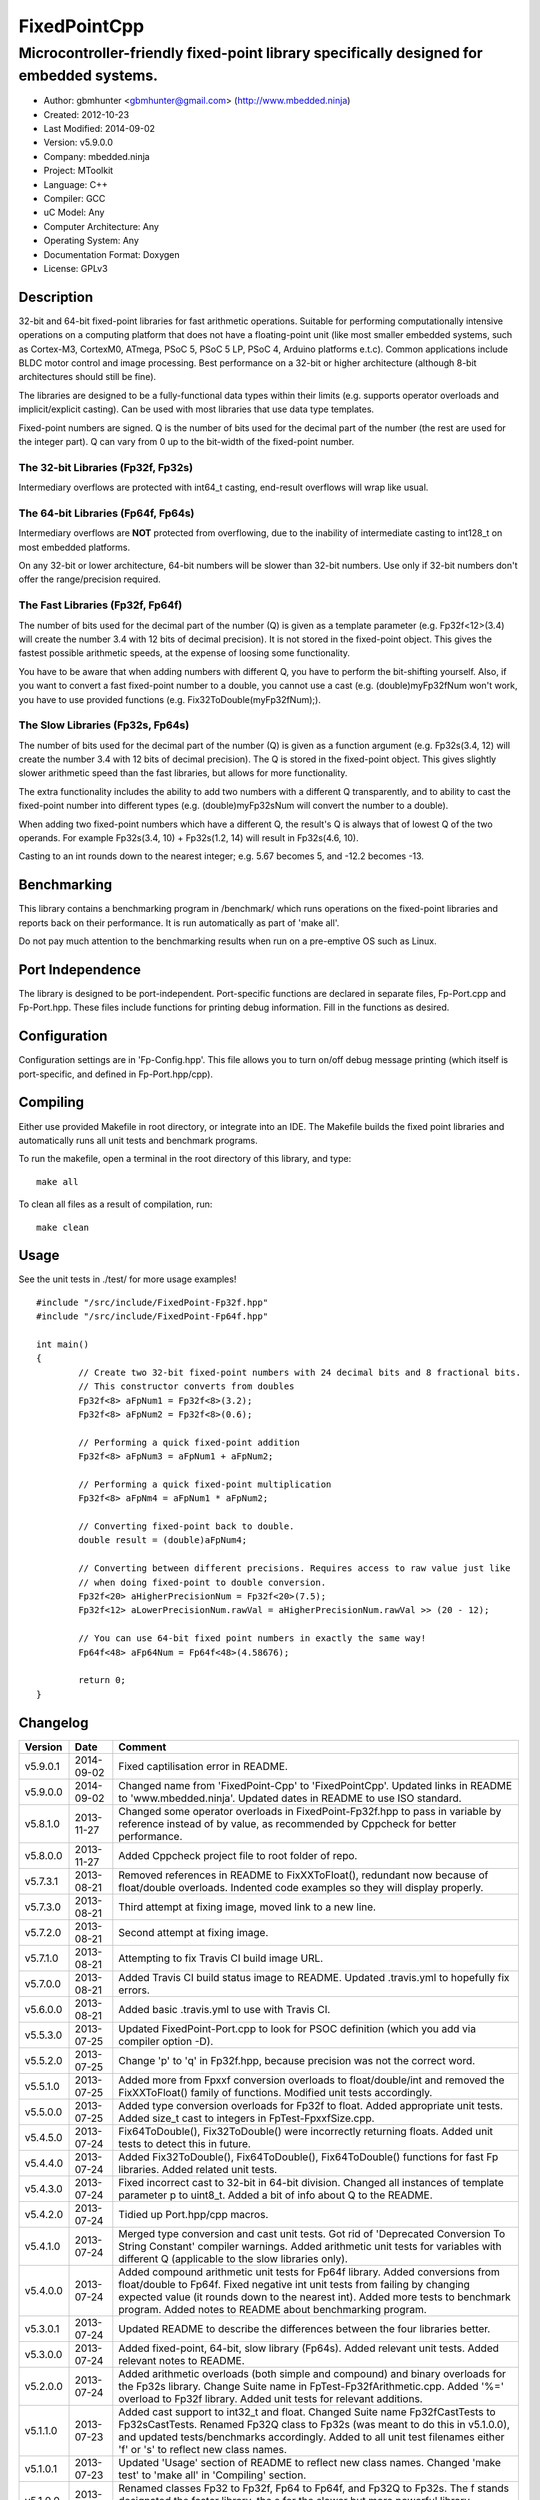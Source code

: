 ============================
FixedPointCpp
============================

----------------------------------------------------------------------------------------
Microcontroller-friendly fixed-point library specifically designed for embedded systems.
----------------------------------------------------------------------------------------

.. image:: https://travis-ci.org/mbedded-ninja/FixedPointCpp.png?branch=master   
	:target: https://travis-ci.org/mbedded-ninja/FixedPointCpp

- Author: gbmhunter <gbmhunter@gmail.com> (http://www.mbedded.ninja)
- Created: 2012-10-23
- Last Modified: 2014-09-02
- Version: v5.9.0.0
- Company: mbedded.ninja
- Project: MToolkit
- Language: C++
- Compiler: GCC	
- uC Model: Any
- Computer Architecture: Any
- Operating System: Any
- Documentation Format: Doxygen
- License: GPLv3

Description
===========

32-bit and 64-bit fixed-point libraries for fast arithmetic operations. Suitable for performing computationally intensive operations
on a computing platform that does not have a floating-point unit (like most smaller embedded systems, such as Cortex-M3, CortexM0,
ATmega, PSoC 5, PSoC 5 LP, PSoC 4, Arduino platforms e.t.c). Common applications include BLDC motor control and image processing.
Best performance on a 32-bit or higher architecture (although 8-bit architectures should still be fine). 

The libraries are designed to be a fully-functional data types within their limits (e.g. supports operator overloads and implicit/explicit casting). Can be used with
most libraries that use data type templates.

Fixed-point numbers are signed. Q is the number of bits used for the decimal part of the number (the rest are used for the integer part). Q can vary from 0 up to the bit-width of the fixed-point number.

The 32-bit Libraries (Fp32f, Fp32s)
-----------------------------------

Intermediary overflows are protected with int64_t casting, end-result overflows will wrap like usual. 

The 64-bit Libraries (Fp64f, Fp64s)
-----------------------------------

Intermediary overflows are **NOT** protected from overflowing, due to the inability of intermediate casting to int128_t on most embedded platforms.

On any 32-bit or lower architecture, 64-bit numbers will be slower than 32-bit numbers. Use only if 32-bit numbers don't offer
the range/precision required.

The Fast Libraries (Fp32f, Fp64f)
---------------------------------

The number of bits used for the decimal part of the number (Q) is given as a template parameter (e.g. Fp32f<12>(3.4) will create the number 3.4 with 12 bits of decimal precision). It is not stored in the fixed-point object. This gives the fastest possible arithmetic speeds, at the expense of loosing some functionality.

You have to be aware that when adding numbers with different Q, you have to perform the bit-shifting yourself. Also, if you want to convert a fast fixed-point number to a double, you cannot use a cast (e.g. (double)myFp32fNum won't work, you have to use provided functions (e.g. Fix32ToDouble(myFp32fNum);).

The Slow Libraries (Fp32s, Fp64s)
---------------------------------

The number of bits used for the decimal part of the number (Q) is given as a function argument (e.g. Fp32s(3.4, 12) will create the number 3.4 with 12 bits of decimal precision). The Q is stored in the fixed-point object. This gives slightly slower arithmetic speed than the fast libraries, but allows for more functionality.

The extra functionality includes the ability to add two numbers with a different Q transparently, and to ability to cast the fixed-point number into different types (e.g. (double)myFp32sNum will convert the number to a double).

When adding two fixed-point numbers which have a different Q, the result's Q is always that of lowest Q of the two operands. For example Fp32s(3.4, 10) + Fp32s(1.2, 14) will result in Fp32s(4.6, 10). 

Casting to an int rounds down to the nearest integer; e.g. 5.67 becomes 5, and -12.2 becomes -13.

Benchmarking
============

This library contains a benchmarking program in /benchmark/ which runs operations on the fixed-point libraries and reports back on their performance. It is run automatically as part of 'make all'.

Do not pay much attention to the benchmarking results when run on a pre-emptive OS such as Linux.

Port Independence
=================

The library is designed to be port-independent. Port-specific functions are declared in separate files, Fp-Port.cpp and Fp-Port.hpp. These files include functions for printing debug information. Fill in the functions as desired.

Configuration
=============

Configuration settings are in 'Fp-Config.hpp'. This file allows you to turn on/off debug message printing (which itself is port-specific, and defined in Fp-Port.hpp/cpp).

Compiling
=========

Either use provided Makefile in root directory, or integrate into an IDE. The Makefile builds the fixed point libraries and automatically runs all unit tests and benchmark programs.

To run the makefile, open a terminal in the root directory of this library, and type:

::

	make all
	
To clean all files as a result of compilation, run:

::

	make clean

Usage
=====

See the unit tests in ./test/ for more usage examples!

::

	#include "/src/include/FixedPoint-Fp32f.hpp"
	#include "/src/include/FixedPoint-Fp64f.hpp"

	int main()
	{
		// Create two 32-bit fixed-point numbers with 24 decimal bits and 8 fractional bits.
		// This constructor converts from doubles
		Fp32f<8> aFpNum1 = Fp32f<8>(3.2);
		Fp32f<8> aFpNum2 = Fp32f<8>(0.6);
		
		// Performing a quick fixed-point addition
		Fp32f<8> aFpNum3 = aFpNum1 + aFpNum2;
		
		// Performing a quick fixed-point multiplication
		Fp32f<8> aFpNm4 = aFpNum1 * aFpNum2;
		
		// Converting fixed-point back to double.
		double result = (double)aFpNum4;
		
		// Converting between different precisions. Requires access to raw value just like
		// when doing fixed-point to double conversion.
		Fp32f<20> aHigherPrecisionNum = Fp32f<20>(7.5);
		Fp32f<12> aLowerPrecisionNum.rawVal = aHigherPrecisionNum.rawVal >> (20 - 12);
		
		// You can use 64-bit fixed point numbers in exactly the same way!
		Fp64f<48> aFp64Num = Fp64f<48>(4.58676);
		
		return 0;
	}
	
Changelog
=========

========= ========== ==============================================================================================
Version   Date       Comment
========= ========== ==============================================================================================
v5.9.0.1  2014-09-02 Fixed captilisation error in README.
v5.9.0.0  2014-09-02 Changed name from 'FixedPoint-Cpp' to 'FixedPointCpp'. Updated links in README to 'www.mbedded.ninja'. Updated dates in README to use ISO standard.
v5.8.1.0  2013-11-27 Changed some operator overloads in FixedPoint-Fp32f.hpp to pass in variable by reference instead of by value, as recommended by Cppcheck for better performance.
v5.8.0.0  2013-11-27 Added Cppcheck project file to root folder of repo.
v5.7.3.1  2013-08-21 Removed references in README to FixXXToFloat(), redundant now because of float/double overloads. Indented code examples so they will display properly.
v5.7.3.0  2013-08-21 Third attempt at fixing image, moved link to a new line.
v5.7.2.0  2013-08-21 Second attempt at fixing image.
v5.7.1.0  2013-08-21 Attempting to fix Travis CI build image URL.
v5.7.0.0  2013-08-21 Added Travis CI build status image to README. Updated .travis.yml to hopefully fix errors.
v5.6.0.0  2013-08-21 Added basic .travis.yml to use with Travis CI.
v5.5.3.0  2013-07-25 Updated FixedPoint-Port.cpp to look for PSOC definition (which you add via compiler option -D).
v5.5.2.0  2013-07-25 Change 'p' to 'q' in Fp32f.hpp, because precision was not the correct word.
v5.5.1.0  2013-07-25 Added more from Fpxxf conversion overloads to float/double/int and removed the FixXXToFloat() family of functions. Modified unit tests accordingly.
v5.5.0.0  2013-07-25 Added type conversion overloads for Fp32f to float. Added appropriate unit tests. Added size_t cast to integers in FpTest-FpxxfSize.cpp.
v5.4.5.0  2013-07-24 Fix64ToDouble(), Fix32ToDouble() were incorrectly returning floats. Added unit tests to detect this in future.
v5.4.4.0  2013-07-24 Added Fix32ToDouble(), Fix64ToDouble(), Fix64ToDouble() functions for fast Fp libraries. Added related unit tests.
v5.4.3.0  2013-07-24 Fixed incorrect cast to 32-bit in 64-bit division. Changed all instances of template parameter p to uint8_t. Added a bit of info about Q to the README.
v5.4.2.0  2013-07-24 Tidied up Port.hpp/cpp macros.
v5.4.1.0  2013-07-24 Merged type conversion and cast unit tests. Got rid of 'Deprecated Conversion To String Constant' compiler warnings. Added arithmetic unit tests for variables with different Q (applicable to the slow libraries only).
v5.4.0.0  2013-07-24 Added compound arithmetic unit tests for Fp64f library. Added conversions from float/double to Fp64f. Fixed negative int unit tests from failing by changing expected value (it rounds down to the nearest int). Added more tests to benchmark program. Added notes to README about benchmarking program.
v5.3.0.1  2013-07-24 Updated README to describe the differences between the four libraries better.
v5.3.0.0  2013-07-24 Added fixed-point, 64-bit, slow library (Fp64s). Added relevant unit tests. Added relevant notes to README.
v5.2.0.0  2013-07-24 Added arithmetic overloads (both simple and compound) and binary overloads for the Fp32s library. Change Suite name in FpTest-Fp32fArithmetic.cpp. Added '%=' overload to Fp32f library. Added unit tests for relevant additions.
v5.1.1.0  2013-07-23 Added cast support to int32_t and float. Changed Suite name Fp32fCastTests to Fp32sCastTests. Renamed Fp32Q class to Fp32s (was meant to do this in v5.1.0.0), and updated tests/benchmarks accordingly. Added to all unit test filenames either 'f' or 's' to reflect new class names.
v5.1.0.1  2013-07-23 Updated 'Usage' section of README to reflect new class names. Changed 'make test' to 'make all' in 'Compiling' section.
v5.1.0.0  2013-07-23 Renamed classes Fp32 to Fp32f, Fp64 to Fp64f, and Fp32Q to Fp32s. The f stands designated the faster library, the s for the slower but more powerful library. Updated README accordingly. Updated all tests and benchmarks accordingly.
v5.0.1.0  2013-07-22 Added 'Relevant Header' sections to all libraries in README. Added comments to Makefile 'clean' and added 'clean-fp' make command.
v5.0.0.0  2013-07-22 Added new fixed point class which also stores Q (Fp32Q). Slower, but more powerful than the template-based approach used for Fp32 and Fp64 (being able to do casts to other data types is the major improvement). Currently only limited operator support for this library (double cast is supported). Added unit test for double cast on Fp32Q library.
v4.0.1.0  2013-07-19 Benchmarking now reports time per single test and percentage difference from expected.
v4.0.0.0  2013-07-19 Added benchmarking program to test the performance (both size and speed) of the fixed point library.
v3.4.8.0  2013-07-17 Added unit tests for the size of both the Fp32 and Fp64 objects.
v3.4.7.0  2013-07-17 Added speed tests for both 32-bit and 64-bit fixed-point basic mathematics.
v3.4.6.0  2013-07-17 Got rid of 'Comparison Between Signed And Unsigned Integer Expressions' compiler warning.
v3.4.5.0  2013-07-17 Added bit-width to FixToFloat family of functions. Also changed '2' to 'to'.
v3.4.4.0  2013-07-17 Removed pragma code from FixedPoint-Port.hpp that printed a compiler message about Linux.
v3.4.3.0  2013-07-17 Replaced all int's with fixed-width int32_t so width is guaranteed.
v3.4.2.1  2013-07-17 Added main(), includes and 64-bit fixed point example to README usage section.
v3.4.2.0  2013-07-16 Added basic speed unit tests for multiplication and division.
v3.4.1.0  2013-07-16 Replaced intValue with rawVal for Fp32 class.
v3.4.0.0  2013-07-12 Added binary overloads for Fp64 class. Added binary unit tests for Fp64.
v3.3.2.0  2013-07-12 Added test suites to unit tests, split unit tests up into their own suite-grouped files.
v3.3.1.0  2013-07-12 Fixed incorrect includes after file-name changes.
v3.3.0.0  2013-07-12 Renamed files to follow Namespace-Class convention.
v3.2.2.0  2013-07-11 Made Makefile automatically find .cpp files in both src and test and compile them.
v3.2.1.1  2013-06-18 Added comments to 'fpConfig_PRINT_DEBUG_GENERAL'. Added 'Configuration' section to README. Added more info to 'Compiling' section in README.
v3.2.1.0  2013-06-17 Makefile now compiles UnitTest++ as a dependency, and removes all files from './obj/'.
v3.2.0.0  2013-06-17 Modified Makefile so it automatically compiles all .cpp files. Puts compiled files into new 'obj' directory.
v3.1.1.0  2013-06-17 Added 'Fp-Port.cpp/hpp' and moved port-specific functions into these files. Add 'Port Independence' section to README. Added 'Fp-Config.hpp'.
v3.1.0.2  2013-06-08 README changelog is now in reverse chronological order and in table format.
v3.1.0.1  2013-06-02 Added more info to README about using this library as a data type.
v3.1.0.0  2013-05-30 Added more unit tests for basic operator overloads (now 21 in total). Improved Makefile.
v3.0.1.0  2013-05-30 Added Makefile to root directory. Fixed syntax error in basic unit test. Added 'Compiling' section to README.
v3.0.0.0  2013-05-30 Added unit tests in './test' to verify libraries are working correctly. Uses UnitTest++ library.
v2.1.0.0  2013-05-30 Renamed Fp.cpp to Fp32.cpp (and .h in include), since there is now a 64-bit version (Fp64.hpp). 32-bit FP Class renamed accordingly.
v2.0.1.2  2013-05-10 Improved README.rst with usage section, code examples, and better description.
v2.0.1.1  2013-05-10 Added README.rst.
v2.0.1.0  2013-05-10 Fixed bug in constructor to Fp64 from int32_t. Added cast to int64_t before shifting to prevent truncation.
v2.0.0.0  2013-05-09 Added support for 64-bit fixed point numbers (Fp64.h).
v1.3.2.0  2013-05-09 Renamed Fp.h to Fp.hpp. Removed doubling up of version in both files, now just defined in Fp.hpp. Added dates	to version numbers. Added C++ guard at the start of both Fp.cpp and Fp.hpp.
v1.3.1.2  2013-05-08 Indented all namespace objects (formatting issue).
v1.3.1.1  2013-05-08 Moved Fp.h into ./src/include/. Changed to 4-digit versioning system. Changed incorrect date.
v1.3.1.0  2012-11-05 Added library description.
v1.3.0.0  2012-11-05 Added operator overload for '%'. Tested and works fine.
v1.2.0.0  2012-11-04 Made fp a class with public members, rather than structure.
v1.1.1.0  2012-11-04 Fixed filename errors. Attributed Markus Trenkwalder as the original author.
v1.1.0.0  2012-10-23 Merged fixed_func.h into this file. Added	comments. Changed fixed_point to fp.
========= ========== ==============================================================================================